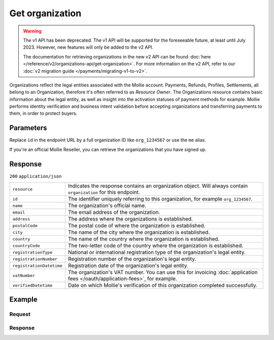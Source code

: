 Get organization
================
.. api-name:: Organizations API
   :version: 1

.. warning:: The v1 API has been deprecated. The v1 API will be supported for the foreseeable future, at least until
             July 2023. However, new features will only be added to the v2 API.

             The documentation for retrieving organizations in the new v2 API can be found
             :doc:`here </reference/v2/organizations-api/get-organization>`. For more information on the v2 API, refer
             to our :doc:`v2 migration guide </payments/migrating-v1-to-v2>`.

.. endpoint::
   :method: GET
   :url: https://api.mollie.com/v1/organizations/*id*

.. authentication::
   :api_keys: false
   :organization_access_tokens: true
   :oauth: true

Organizations reflect the legal entities associated with the Mollie account. Payments, Refunds, Profiles, Settlements,
all belong to an Organization, therefore it's often referred to as *Resource Owner*. The Organizations resource contains
basic information about the legal entity, as well as insight into the activation statuses of payment methods for
example. Mollie performs identity verification and business intent validation before accepting organizations and
transferring payments to them, in order to protect buyers.

Parameters
----------
Replace ``id`` in the endpoint URL by a full organization ID like ``org_1234567`` or use the ``me`` alias.

If you're an official Mollie Reseller, you can retrieve the organizations that you have signed up.

Response
--------
``200`` ``application/json``

.. list-table::
   :widths: auto

   * - ``resource``

       .. type:: string

     - Indicates the response contains an organization object. Will always contain ``organization`` for this endpoint.

   * - ``id``

       .. type:: string

     - The identifier uniquely referring to this organization, for example ``org_1234567``.

   * - ``name``

       .. type:: string

     - The organization's official name.

   * - ``email``

       .. type:: string

     - The email address of the organization.

   * - ``address``

       .. type:: string

     - The address where the organizations is established.

   * - ``postalCode``

       .. type:: string

     - The postal code of where the organization is established.

   * - ``city``

       .. type:: string

     - The name of the city where the organization is established.

   * - ``country``

       .. type:: string

     - The name of the country where the organization is established.

   * - ``countryCode``

       .. type:: string

     - The two-letter code of the country where the organization is established.

   * - ``registrationType``

       .. type:: string

     - National or international registration type of the organization's legal entity.

   * - ``registrationNumber``

       .. type:: string

     - Registration number of the organization's legal entity.

   * - ``registrationDatetime``

       .. type:: datetime

     - Registration date of the organization's legal entity.

   * - ``vatNumber``

       .. type:: string

     - The organization's VAT number. You can use this for invoicing
       :doc:`application fees </oauth/application-fees>`, for example.

   * - ``verifiedDatetime``

       .. type:: datetime

     - Date on which Mollie's verification of this organization completed successfully.

Example
-------

Request
^^^^^^^
.. code-block:: bash
   :linenos:

   curl -X GET https://api.mollie.com/v1/organizations/org_1234567 \
       -H "Authorization: Bearer access_Wwvu7egPcJLLJ9Kb7J632x8wJ2zMeJ"

Response
^^^^^^^^
.. code-block:: http
   :linenos:

   HTTP/1.1 200 OK
   Content-Type: application/json

   {
       "resource": "organization",
       "id": "org_1234567",
       "name": "Mollie B.V.",
       "email": "info@mollie.com",
       "address": "Keizersgracht 313",
       "postalCode": "1016EE",
       "city": "Amsterdam",
       "country": "Netherlands",
       "countryCode": "NL",
       "registrationType": "bv",
       "registrationNumber": "30204462",
       "registrationDatetime": "2004-04-01T09:41:00.0Z",
       "vatNumber": "NL123456789B01",
       "verifiedDatetime": "2007-06-29T09:41:00.0Z"
   }
